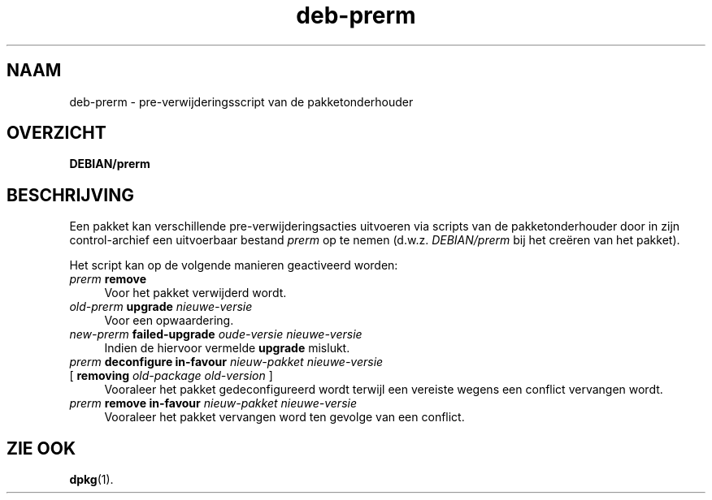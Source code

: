 .\" Automatically generated by Pod::Man 4.11 (Pod::Simple 3.35)
.\"
.\" Standard preamble:
.\" ========================================================================
.de Sp \" Vertical space (when we can't use .PP)
.if t .sp .5v
.if n .sp
..
.de Vb \" Begin verbatim text
.ft CW
.nf
.ne \\$1
..
.de Ve \" End verbatim text
.ft R
.fi
..
.\" Set up some character translations and predefined strings.  \*(-- will
.\" give an unbreakable dash, \*(PI will give pi, \*(L" will give a left
.\" double quote, and \*(R" will give a right double quote.  \*(C+ will
.\" give a nicer C++.  Capital omega is used to do unbreakable dashes and
.\" therefore won't be available.  \*(C` and \*(C' expand to `' in nroff,
.\" nothing in troff, for use with C<>.
.tr \(*W-
.ds C+ C\v'-.1v'\h'-1p'\s-2+\h'-1p'+\s0\v'.1v'\h'-1p'
.ie n \{\
.    ds -- \(*W-
.    ds PI pi
.    if (\n(.H=4u)&(1m=24u) .ds -- \(*W\h'-12u'\(*W\h'-12u'-\" diablo 10 pitch
.    if (\n(.H=4u)&(1m=20u) .ds -- \(*W\h'-12u'\(*W\h'-8u'-\"  diablo 12 pitch
.    ds L" ""
.    ds R" ""
.    ds C` ""
.    ds C' ""
'br\}
.el\{\
.    ds -- \|\(em\|
.    ds PI \(*p
.    ds L" ``
.    ds R" ''
.    ds C`
.    ds C'
'br\}
.\"
.\" Escape single quotes in literal strings from groff's Unicode transform.
.ie \n(.g .ds Aq \(aq
.el       .ds Aq '
.\"
.\" If the F register is >0, we'll generate index entries on stderr for
.\" titles (.TH), headers (.SH), subsections (.SS), items (.Ip), and index
.\" entries marked with X<> in POD.  Of course, you'll have to process the
.\" output yourself in some meaningful fashion.
.\"
.\" Avoid warning from groff about undefined register 'F'.
.de IX
..
.nr rF 0
.if \n(.g .if rF .nr rF 1
.if (\n(rF:(\n(.g==0)) \{\
.    if \nF \{\
.        de IX
.        tm Index:\\$1\t\\n%\t"\\$2"
..
.        if !\nF==2 \{\
.            nr % 0
.            nr F 2
.        \}
.    \}
.\}
.rr rF
.\" ========================================================================
.\"
.IX Title "deb-prerm 5"
.TH deb-prerm 5 "2020-08-02" "1.20.5" "dpkg suite"
.\" For nroff, turn off justification.  Always turn off hyphenation; it makes
.\" way too many mistakes in technical documents.
.if n .ad l
.nh
.SH "NAAM"
.IX Header "NAAM"
deb-prerm \- pre-verwijderingsscript van de pakketonderhouder
.SH "OVERZICHT"
.IX Header "OVERZICHT"
\&\fBDEBIAN/prerm\fR
.SH "BESCHRIJVING"
.IX Header "BESCHRIJVING"
Een pakket kan verschillende pre-verwijderingsacties uitvoeren via scripts
van de pakketonderhouder door in zijn control-archief een uitvoerbaar
bestand \fIprerm\fR op te nemen (d.w.z. \fIDEBIAN/prerm\fR bij het cre\(:eren van het
pakket).
.PP
Het script kan op de volgende manieren geactiveerd worden:
.IP "\fIprerm\fR \fBremove\fR" 4
.IX Item "prerm remove"
Voor het pakket verwijderd wordt.
.IP "\fIold-prerm\fR \fBupgrade\fR \fInieuwe-versie\fR" 4
.IX Item "old-prerm upgrade nieuwe-versie"
Voor een opwaardering.
.IP "\fInew-prerm\fR \fBfailed-upgrade\fR \fIoude-versie nieuwe-versie\fR" 4
.IX Item "new-prerm failed-upgrade oude-versie nieuwe-versie"
Indien de hiervoor vermelde \fBupgrade\fR mislukt.
.IP "\fIprerm\fR \fBdeconfigure in-favour\fR \fInieuw-pakket nieuwe-versie\fR" 4
.IX Item "prerm deconfigure in-favour nieuw-pakket nieuwe-versie"
.PD 0
.IP " [ \fBremoving\fR \fIold-package old-version\fR ]" 4
.IX Item " [ removing old-package old-version ]"
.PD
Vooraleer het pakket gedeconfigureerd wordt terwijl een vereiste wegens een
conflict vervangen wordt.
.IP "\fIprerm\fR \fBremove in-favour\fR \fInieuw-pakket nieuwe-versie\fR" 4
.IX Item "prerm remove in-favour nieuw-pakket nieuwe-versie"
Vooraleer het pakket vervangen word ten gevolge van een conflict.
.SH "ZIE OOK"
.IX Header "ZIE OOK"
\&\fBdpkg\fR(1).
